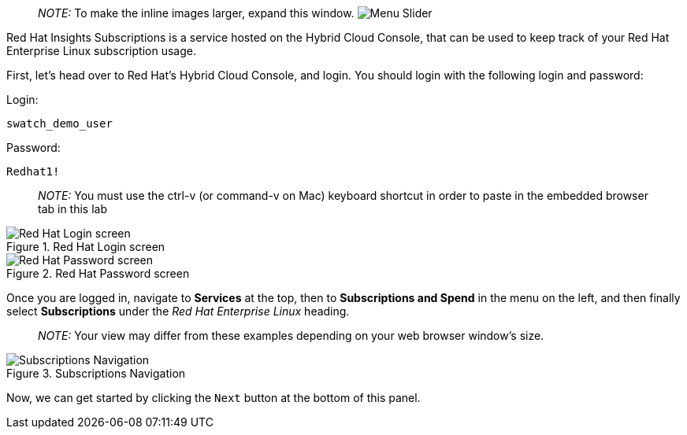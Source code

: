 :imagesdir: ../assets/images
____
_NOTE:_ To make the inline images larger, expand this window.
image:slider.png[Menu Slider]
____

Red Hat Insights Subscriptions is a service hosted on the Hybrid Cloud
Console, that can be used to keep track of your Red Hat Enterprise Linux
subscription usage.

First, let’s head over to Red Hat’s Hybrid Cloud Console, and login. You
should login with the following login and password:

Login:

[source,bash]
----
swatch_demo_user
----

Password:

[source,bash]
----
Redhat1!
----

____
_NOTE:_ You must use the ctrl-v (or command-v on Mac) keyboard shortcut
in order to paste in the embedded browser tab in this lab
____

.Red Hat Login screen
image::cloud-console-login.png[Red Hat Login screen]

.Red Hat Password screen
image::cloud-console-login-pass.png[Red Hat Password screen]

Once you are logged in, navigate to *Services* at the top, then to
*Subscriptions and Spend* in the menu on the left, and then finally
select *Subscriptions* under the _Red Hat Enterprise Linux_ heading.

____
_NOTE:_ Your view may differ from these examples depending on your web
browser window’s size.
____

.Subscriptions Navigation
image::swatch-nav.png[Subscriptions Navigation]

Now, we can get started by clicking the `+Next+` button at the bottom of
this panel.
